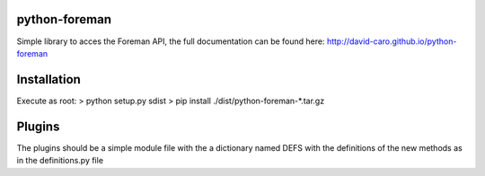 python-foreman
==============

Simple library to acces the Foreman API, the full documentation can be found
here: http://david-caro.github.io/python-foreman


Installation
==============

Execute as root:
> python setup.py sdist
> pip install ./dist/python-foreman-\*.tar.gz


Plugins
=============

The plugins should be a simple module file with the a dictionary named DEFS
with the definitions of the new methods as in the definitions.py file
